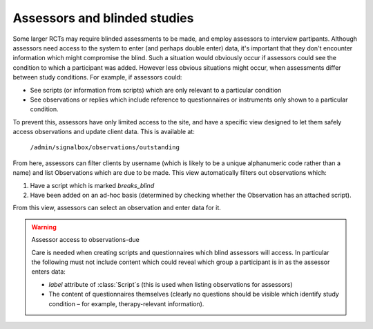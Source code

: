 
Assessors and blinded studies
=====================================

Some larger RCTs may require blinded assessments to be made, and employ assessors to interview partipants. Although assessors need access to the system to enter (and perhaps double enter) data, it's important that they don't encounter information which might compromise the blind. Such a situation would obviously occur if assessors could see the condition to which a participant was added. However less obvious situations might occur, when assessments differ between study conditions. For example, if assessors could:

- See scripts (or information from scripts) which are only relevant to a particular condition
- See observations or replies which include reference to questionnaires or instruments only shown to a particular condition.

To prevent this, assessors have only limited access to the site, and have a specific view designed to let them safely access observations and update client data. This is available at:

    ``/admin/signalbox/observations/outstanding``

From here, assessors can filter clients by username (which is likely to be a unique alphanumeric code rather than a name) and list Observations which are due to be made. This view automatically filters out observations which:

1. Have a script which is marked `breaks_blind`
2. Have been added on an ad-hoc basis (determined by checking whether the Observation has an attached script).

From this view, assessors can select an observation and enter data for it.


.. warning:: Assessor access to observations-due

    Care is needed when creating scripts and questionnaires which blind assessors will access. In particular the following must not include content which could reveal which group a participant is in as the assessor enters data:

    - `label` attribute of :class:`Script`s (this is used when listing observations for assessors)
    - The content of questionnaires themselves (clearly no questions should be visible which identify study condition – for example, therapy-relevant information).



